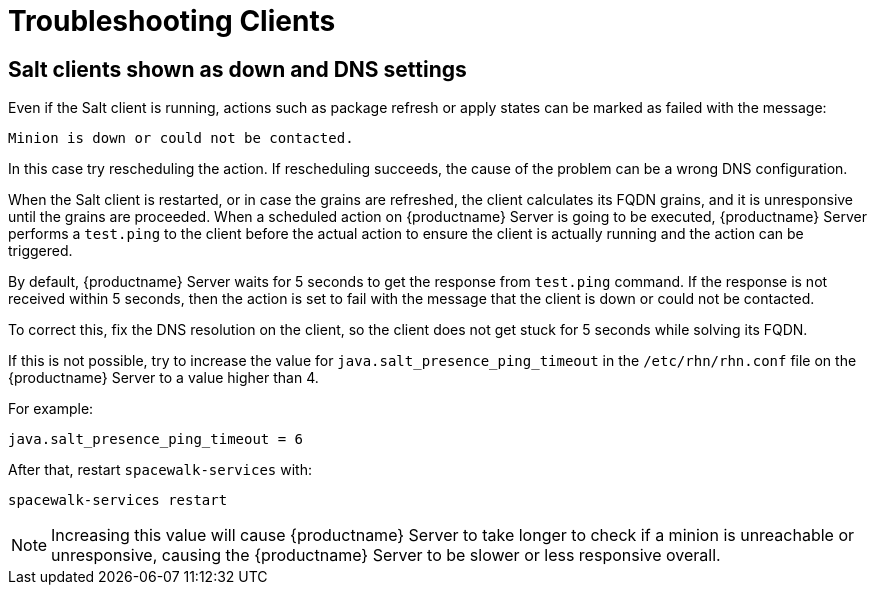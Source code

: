 [[troubleshooting-clients]]
= Troubleshooting Clients

== Salt clients shown as down and DNS settings

Even if the Salt client is running, actions such as package refresh or apply states can be marked as failed with the message:

----
Minion is down or could not be contacted.
----

In this case try rescheduling the action.
If rescheduling succeeds, the cause of the problem can be a wrong DNS configuration.

When the Salt client is restarted, or in case the grains are refreshed, the client calculates its FQDN grains, and it is unresponsive until the grains are proceeded.
When a scheduled action on {productname} Server is going to be executed, {productname} Server performs a ``test.ping`` to the client before the actual action to ensure the client is actually running and the action can be triggered.

By default, {productname} Server waits for 5 seconds to get the response from ``test.ping`` command.
If the response is not received within 5 seconds, then the action is set to fail with the message that the client is down or could not be contacted.

To correct this, fix the DNS resolution on the client, so the client does not get stuck for 5 seconds while solving its FQDN.

If this is not possible, try to increase the value for ``java.salt_presence_ping_timeout`` in the ``/etc/rhn/rhn.conf`` file on the {productname} Server to a value higher than 4.

For example:

----
java.salt_presence_ping_timeout = 6
----

After that, restart ``spacewalk-services`` with:

----
spacewalk-services restart
----

[NOTE]
====
Increasing this value will cause {productname} Server to take longer to check if a minion is unreachable or unresponsive, causing the {productname} Server to be slower or less responsive overall.
====
